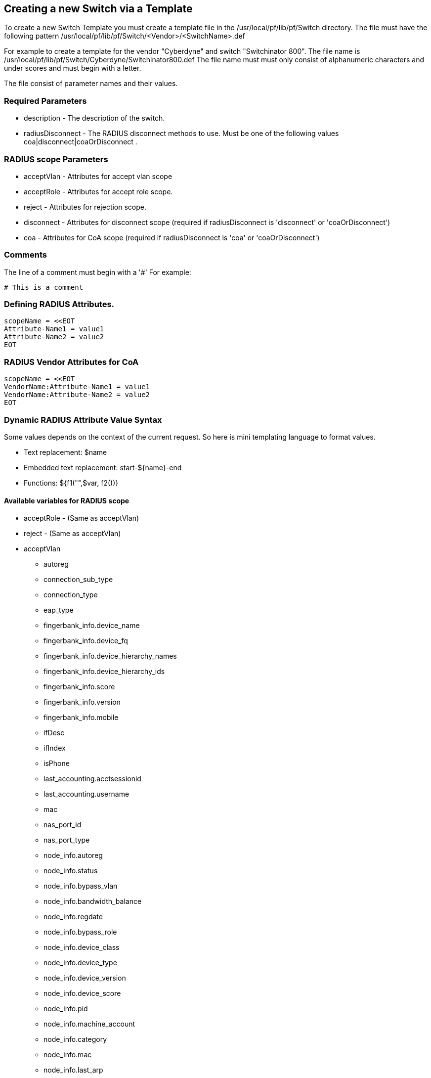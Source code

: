 // to display images directly on GitHub
ifdef::env-github[]
:imagesdir: ../images
endif::[]

== Creating a new Switch via a Template

To create a new Switch Template you must create a template file in the /usr/local/pf/lib/pf/Switch directory.
The file must have the following pattern /usr/local/pf/lib/pf/Switch/<Vendor>/<SwitchName>.def

For example to create a template for the vendor "Cyberdyne" and switch "Switchinator 800".
The file name is /usr/local/pf/lib/pf/Switch/Cyberdyne/Switchinator800.def
The file name must must only consist of alphanumeric characters and under scores and must begin with a letter.

The file consist of parameter names and their values.

=== Required Parameters

* description      - The description of the switch.
* radiusDisconnect - The RADIUS disconnect methods to use. Must be one of the following values coa|disconnect|coaOrDisconnect .

=== RADIUS scope Parameters

* acceptVlan - Attributes for accept vlan scope
* acceptRole - Attributes for accept role scope.
* reject     - Attributes for rejection scope.
* disconnect - Attributes for disconnect scope (required if radiusDisconnect is 'disconnect' or 'coaOrDisconnect')
* coa        - Attributes for CoA scope (required if radiusDisconnect is 'coa' or 'coaOrDisconnect')

=== Comments

The line of a comment must begin with a '#'
For example:
....
# This is a comment
....


=== Defining RADIUS Attributes.

....
scopeName = <<EOT
Attribute-Name1 = value1
Attribute-Name2 = value2
EOT
....

=== RADIUS Vendor Attributes for CoA
....
scopeName = <<EOT
VendorName:Attribute-Name1 = value1
VendorName:Attribute-Name2 = value2
EOT
....

=== Dynamic RADIUS Attribute Value Syntax

Some values depends on the context of the current request.
So here is mini templating language to format values.

* Text replacement:  $name
* Embedded text replacement:  start-${name}-end
* Functions: ${f1("",$var, f2())}

==== Available variables for RADIUS scope

* acceptRole - (Same as acceptVlan)

* reject - (Same as acceptVlan)

* acceptVlan
** autoreg
** connection_sub_type
** connection_type
** eap_type
** fingerbank_info.device_name
** fingerbank_info.device_fq
** fingerbank_info.device_hierarchy_names
** fingerbank_info.device_hierarchy_ids
** fingerbank_info.score
** fingerbank_info.version
** fingerbank_info.mobile
** ifDesc
** ifIndex
** isPhone
** last_accounting.acctsessionid
** last_accounting.username
** mac
** nas_port_id
** nas_port_type
** node_info.autoreg
** node_info.status
** node_info.bypass_vlan
** node_info.bandwidth_balance
** node_info.regdate
** node_info.bypass_role
** node_info.device_class
** node_info.device_type
** node_info.device_version
** node_info.device_score
** node_info.pid
** node_info.machine_account
** node_info.category
** node_info.mac
** node_info.last_arp
** node_info.lastskip
** node_info.last_dhcp
** node_info.user_agent
** node_info.computername
** node_info.dhcp_fingerprint
** node_info.detect_date
** node_info.voip
** node_info.notes
** node_info.time_balance
** node_info.sessionid
** node_info.dhcp_vendor
** profile._access_registration_when_registered
** profile._always_use_redirecturl
** profile._autoregister
** profile._block_interval
** profile._description
** profile._dot1x_recompute_role_from_portal
** profile._dot1x_unset_on_unmatch
** profile._dpsk
** profile._locale
** profile._login_attempt_limit
** profile._logo
** profile._name
** profile._network_logoff
** profile._network_logoff_popup
** profile._preregistration
** profile._redirecturl
** profile._reuse_dot1x_credentials
** profile._root_module
** profile._self_service
** profile._sms_pin_retry_limit
** profile._sms_request_limit
** profile._status
** profile._unreg_on_acct_stop
** profile._vlan_pool_technique
** radius_request.<Radius Attribute Name>
** realm
** session_id
** source_ip
** ssid
** stripped_user_name
** switch._ExternalPortalEnforcement
** switch._RoleMap
** switch._SNMPAuthPasswordRead
** switch._SNMPAuthPasswordTrap
** switch._SNMPAuthPasswordWrite
** switch._SNMPAuthProtocolRead
** switch._SNMPAuthProtocolTrap
** switch._SNMPAuthProtocolWrite
** switch._SNMPCommunityRead
** switch._SNMPCommunityTrap
** switch._SNMPCommunityWrite
** switch._SNMPEngineID
** switch._SNMPPrivPasswordRead
** switch._SNMPPrivPasswordTrap
** switch._SNMPPrivPasswordWrite
** switch._SNMPPrivProtocolRead
** switch._SNMPPrivProtocolTrap
** switch._SNMPPrivProtocolWrite
** switch._SNMPUserNameRead
** switch._SNMPUserNameTrap
** switch._SNMPUserNameWrite
** switch._SNMPVersion
** switch._SNMPVersionTrap
** switch._TenantId
** switch._UrlMap
** switch._VlanMap
** switch._VoIPEnabled
** switch._cliEnablePwd
** switch._cliPwd
** switch._cliTransport
** switch._cliUser
** switch._coaPort
** switch._controllerIp
** switch._deauthMethod
** switch._disconnectPort
** switch._id
** switch._inlineTrigger
** switch._ip
** switch._macSearchesMaxNb
** switch._macSearchesSleepInterval
** switch._mode
** switch._roles
** switch._switchIp
** switch._switchMac
** switch._uplink
** switch._useCoA
** switch._vlans
** switch._wsPwd
** switch._wsTransport
** switch._wsUser
** switch_ip
** switch_mac
** time
** user_name
** user_role
** vlan
** wasInline

* coa
** last_accounting.acctsessionid
** last_accounting.username
** mac
** role

* disconnect
** disconnectIp
** last_accounting.acctsessionid
** last_accounting.username
** mac

==== Available functions

* macToEUI48($mac)            - format a mac to AA-BB-CC-DD-FF-EE format
* uc($string)                 - uppercases a string
* lc($string)                 - lowercases a string
* log($string)                - log a message to the log
* substr($str, $offset, $len) - Extracts a substring from a string
* split($sep, $str)           - Split a string by a seperator.
* join($sep, $a, $b, ..)      - Join a list of string with a seperator.

==== Full Working Example
....
description = The Switchinator 800
radiusDisconnect = disconnect

acceptVlan = <<EOT
Tunnel-Medium-Type = 6
Tunnel-Type = 13
Tunnel-Private-Group-ID = $vlan
EOT

acceptRole = <<EOT
Filter-Id = $role
EOT

reject = <<EOT
Reply-Message = Hasta la vista, baby.
EOT

disconnect = <<EOT
Calling-Station-Id= ${macToEUI48($mac)}
NAS-IP-Address = $disconnectIp
EOT

coa = <<EOT
Calling-Station-Id= ${macToEUI48($mac)}
NAS-IP-Address = $disconnectIp
Cisco:Cisco-AVPair = subscriber:command=bounce-host-port
EOT
....

